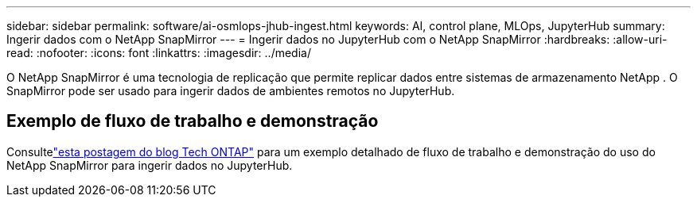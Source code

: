 ---
sidebar: sidebar 
permalink: software/ai-osmlops-jhub-ingest.html 
keywords: AI, control plane, MLOps, JupyterHub 
summary: Ingerir dados com o NetApp SnapMirror 
---
= Ingerir dados no JupyterHub com o NetApp SnapMirror
:hardbreaks:
:allow-uri-read: 
:nofooter: 
:icons: font
:linkattrs: 
:imagesdir: ../media/


[role="lead"]
O NetApp SnapMirror é uma tecnologia de replicação que permite replicar dados entre sistemas de armazenamento NetApp .  O SnapMirror pode ser usado para ingerir dados de ambientes remotos no JupyterHub.



== Exemplo de fluxo de trabalho e demonstração

Consultelink:https://community.netapp.com/t5/Tech-ONTAP-Blogs/Accelerating-Data-Ingestion-and-AI-ML-Experimentation-with-NetApp-SnapMirror-and/ba-p/457814["esta postagem do blog Tech ONTAP"] para um exemplo detalhado de fluxo de trabalho e demonstração do uso do NetApp SnapMirror para ingerir dados no JupyterHub.
